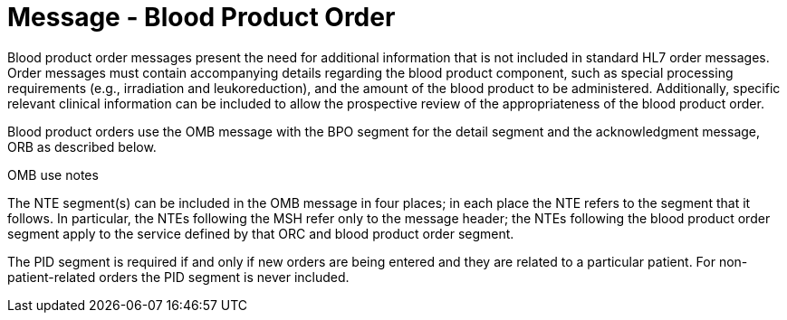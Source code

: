 = Message - Blood Product Order
:v291_section: "4.13.2"
:v2_section_name: "OMB – Blood Product Order Message (Event O27)"
:generated: "Thu, 01 Aug 2024 15:25:17 -0600"

Blood product order messages present the need for additional information that is not included in standard HL7 order messages. Order messages must contain accompanying details regarding the blood product component, such as special processing requirements (e.g., irradiation and leukoreduction), and the amount of the blood product to be administered. Additionally, specific relevant clinical information can be included to allow the prospective review of the appropriateness of the blood product order.

Blood product orders use the OMB message with the BPO segment for the detail segment and the acknowledgment message, ORB as described below.

[message_structure-table]

OMB use notes

The NTE segment(s) can be included in the OMB message in four places; in each place the NTE refers to the segment that it follows. In particular, the NTEs following the MSH refer only to the message header; the NTEs following the blood product order segment apply to the service defined by that ORC and blood product order segment.

The PID segment is required if and only if new orders are being entered and they are related to a particular patient. For non-patient-related orders the PID segment is never included.

[ack_chor-table]

